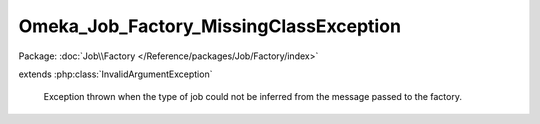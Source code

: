 ---------------------------------------
Omeka_Job_Factory_MissingClassException
---------------------------------------

Package: :doc:`Job\\Factory </Reference/packages/Job/Factory/index>`

.. php:class:: Omeka_Job_Factory_MissingClassException

extends :php:class:`InvalidArgumentException`

    Exception thrown when the type of job could not be inferred from the message
    passed to the factory.

    .. php:attr:: message

        protected

    .. php:attr:: code

        protected

    .. php:attr:: file

        protected

    .. php:attr:: line

        protected

    .. php:method:: __clone()

    .. php:method:: __construct($message, $code, $previous)

        :param $message:
        :param $code:
        :param $previous:

    .. php:method:: getMessage()

    .. php:method:: getCode()

    .. php:method:: getFile()

    .. php:method:: getLine()

    .. php:method:: getTrace()

    .. php:method:: getPrevious()

    .. php:method:: getTraceAsString()

    .. php:method:: __toString()
